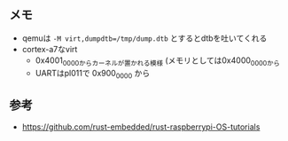 ** メモ
- qemuは ~-M virt,dumpdtb=/tmp/dump.dtb~ とするとdtbを吐いてくれる
- cortex-a7なvirt
  - 0x4001_0000からカーネルが置かれる模様 (メモリとしては0x4000_0000から
  - UARTはpl011で 0x900_0000 から
** 参考
- https://github.com/rust-embedded/rust-raspberrypi-OS-tutorials
